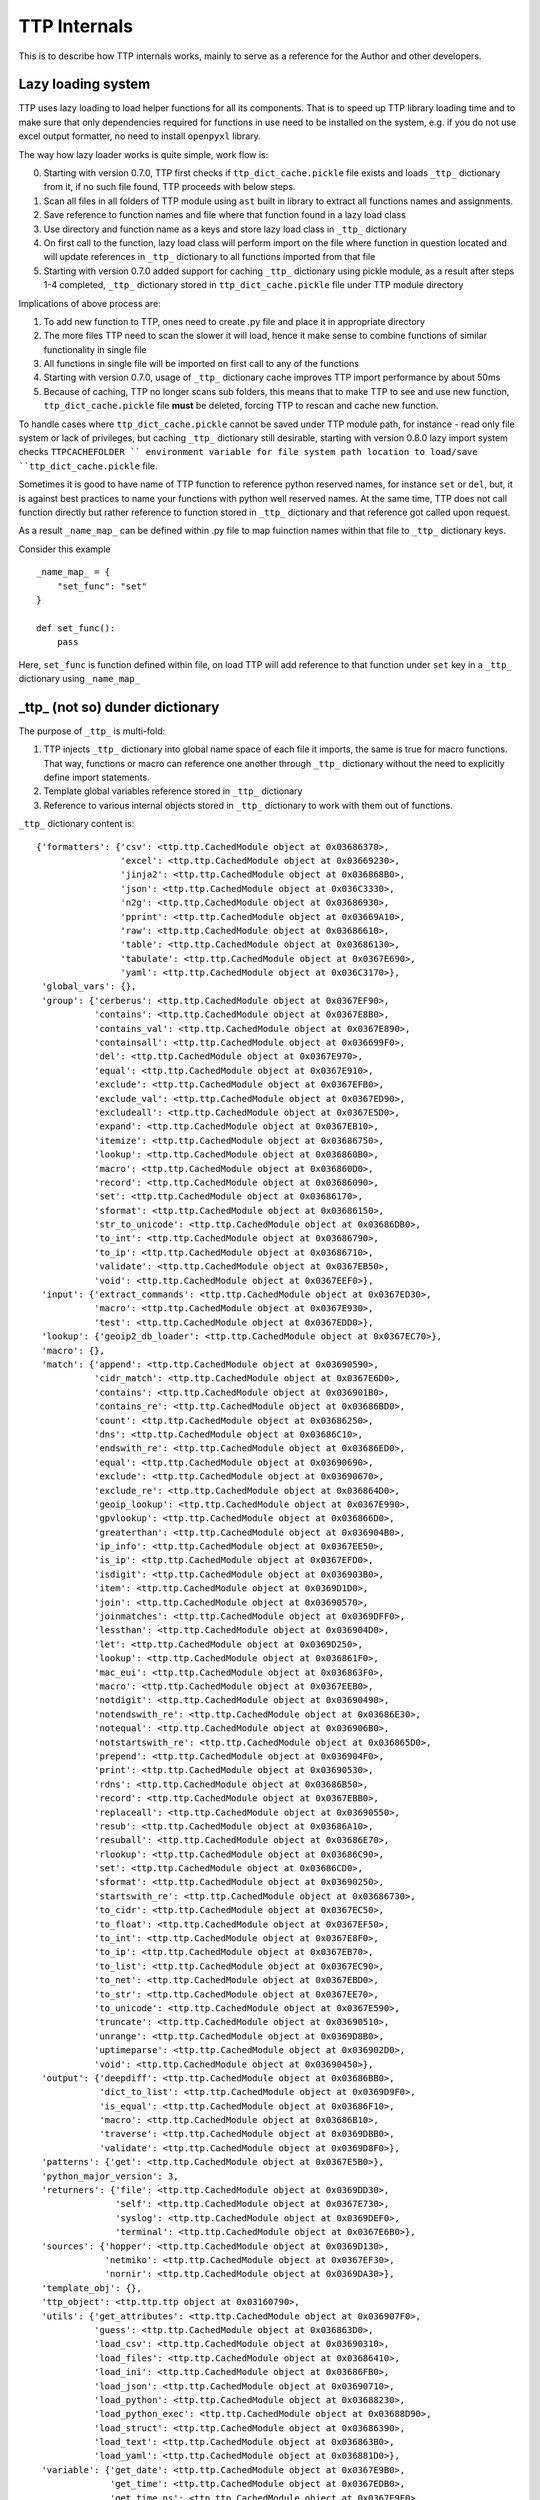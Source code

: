 TTP Internals
=============

This is to describe how TTP internals works, mainly to serve as a reference for the Author and other developers.

Lazy loading system
-------------------

TTP uses lazy loading to load helper functions for all its components. That is to speed up TTP library loading time and to make sure that only dependencies required for functions in use need to be installed on the system, e.g. if you do not use excel output formatter, no need to install ``openpyxl`` library.

The way how lazy loader works is quite simple, work flow is:

0. Starting with version 0.7.0, TTP first checks if ``ttp_dict_cache.pickle`` file exists and loads ``_ttp_`` dictionary from it, if no such file found, TTP proceeds with below steps.
1. Scan all files in all folders of TTP module using ``ast`` built in library to extract all functions names and assignments.
2. Save reference to function names and file where that function found in a lazy load class
3. Use directory and function name as a keys and store lazy load class in ``_ttp_`` dictionary
4. On first call to the function, lazy load class will perform import on the file where function in question located and will update references in ``_ttp_`` dictionary to all functions imported from that file
5. Starting with version 0.7.0 added support for caching ``_ttp_`` dictionary using pickle module, as a result after steps 1-4 completed, ``_ttp_`` dictionary stored in ``ttp_dict_cache.pickle`` file under TTP module directory

Implications of above process are:

1. To add new function to TTP, ones need to create .py file and place it in appropriate directory
2. The more files TTP need to scan the slower it will load, hence it make sense to combine functions of similar functionality in single file
3. All functions in single file will be imported on first call to any of the functions
4. Starting with version 0.7.0, usage of ``_ttp_`` dictionary cache improves TTP import performance by about 50ms
5. Because of caching, TTP no longer scans sub folders, this means that to make TTP to see and use new function, ``ttp_dict_cache.pickle`` file **must** be deleted, forcing TTP to rescan and cache new function.

To handle cases where ``ttp_dict_cache.pickle`` cannot be saved under TTP module path, for instance - read only file system or lack of privileges, but caching ``_ttp_`` dictionary still desirable, starting with version 0.8.0 lazy import system checks ``TTPCACHEFOLDER `` environment variable for file system path location to load/save ``ttp_dict_cache.pickle`` file.

Sometimes it is good to have name of TTP function to reference python reserved names, for instance ``set`` or ``del``, but, it is against best practices to name your functions with python
well reserved names. At the same time, TTP does not call function directly but rather reference to function stored in ``_ttp_`` dictionary and that reference got called upon request.

As a result ``_name_map_`` can be defined within .py file to map fuinction names within that file to ``_ttp_`` dictionary keys. 

Consider this example ::

    _name_map_ = {
        "set_func": "set"
    }
    
    def set_func():
        pass
    
Here, ``set_func`` is function defined within file, on load TTP will add reference to that function under ``set`` key in a ``_ttp_`` dictionary using ``_name_map_``
 

_ttp_ (not so) dunder dictionary
--------------------------------

The purpose of ``_ttp_`` is multi-fold:

1. TTP injects ``_ttp_`` dictionary into global name space of each file it imports, the same is true for macro functions. That way, functions or macro can reference one another through ``_ttp_`` dictionary without the need to explicitly define import statements.
2. Template global variables reference stored in ``_ttp_`` dictionary
3. Reference to various internal objects stored in ``_ttp_`` dictionary to work with them out of functions.

``_ttp_`` dictionary content is::

    {'formatters': {'csv': <ttp.ttp.CachedModule object at 0x03686370>,
                    'excel': <ttp.ttp.CachedModule object at 0x03669230>,
                    'jinja2': <ttp.ttp.CachedModule object at 0x036868B0>,
                    'json': <ttp.ttp.CachedModule object at 0x036C3330>,
                    'n2g': <ttp.ttp.CachedModule object at 0x03686930>,
                    'pprint': <ttp.ttp.CachedModule object at 0x03669A10>,
                    'raw': <ttp.ttp.CachedModule object at 0x03686610>,
                    'table': <ttp.ttp.CachedModule object at 0x03686130>,
                    'tabulate': <ttp.ttp.CachedModule object at 0x0367E690>,
                    'yaml': <ttp.ttp.CachedModule object at 0x036C3170>},
     'global_vars': {},
     'group': {'cerberus': <ttp.ttp.CachedModule object at 0x0367EF90>,
               'contains': <ttp.ttp.CachedModule object at 0x0367E8B0>,
               'contains_val': <ttp.ttp.CachedModule object at 0x0367E890>,
               'containsall': <ttp.ttp.CachedModule object at 0x036699F0>,
               'del': <ttp.ttp.CachedModule object at 0x0367E970>,
               'equal': <ttp.ttp.CachedModule object at 0x0367E910>,
               'exclude': <ttp.ttp.CachedModule object at 0x0367EFB0>,
               'exclude_val': <ttp.ttp.CachedModule object at 0x0367ED90>,
               'excludeall': <ttp.ttp.CachedModule object at 0x0367E5D0>,
               'expand': <ttp.ttp.CachedModule object at 0x0367EB10>,
               'itemize': <ttp.ttp.CachedModule object at 0x03686750>,
               'lookup': <ttp.ttp.CachedModule object at 0x036860B0>,
               'macro': <ttp.ttp.CachedModule object at 0x036860D0>,
               'record': <ttp.ttp.CachedModule object at 0x03686090>,
               'set': <ttp.ttp.CachedModule object at 0x03686170>,
               'sformat': <ttp.ttp.CachedModule object at 0x03686150>,
               'str_to_unicode': <ttp.ttp.CachedModule object at 0x03686DB0>,
               'to_int': <ttp.ttp.CachedModule object at 0x03686790>,
               'to_ip': <ttp.ttp.CachedModule object at 0x03686710>,
               'validate': <ttp.ttp.CachedModule object at 0x0367EB50>,
               'void': <ttp.ttp.CachedModule object at 0x0367EEF0>},
     'input': {'extract_commands': <ttp.ttp.CachedModule object at 0x0367ED30>,
               'macro': <ttp.ttp.CachedModule object at 0x0367E930>,
               'test': <ttp.ttp.CachedModule object at 0x0367EDD0>},
     'lookup': {'geoip2_db_loader': <ttp.ttp.CachedModule object at 0x0367EC70>},
     'macro': {},
     'match': {'append': <ttp.ttp.CachedModule object at 0x03690590>,
               'cidr_match': <ttp.ttp.CachedModule object at 0x0367E6D0>,
               'contains': <ttp.ttp.CachedModule object at 0x036901B0>,
               'contains_re': <ttp.ttp.CachedModule object at 0x03686BD0>,
               'count': <ttp.ttp.CachedModule object at 0x03686250>,
               'dns': <ttp.ttp.CachedModule object at 0x03686C10>,
               'endswith_re': <ttp.ttp.CachedModule object at 0x03686ED0>,
               'equal': <ttp.ttp.CachedModule object at 0x03690690>,
               'exclude': <ttp.ttp.CachedModule object at 0x03690670>,
               'exclude_re': <ttp.ttp.CachedModule object at 0x036864D0>,
               'geoip_lookup': <ttp.ttp.CachedModule object at 0x0367E990>,
               'gpvlookup': <ttp.ttp.CachedModule object at 0x036866D0>,
               'greaterthan': <ttp.ttp.CachedModule object at 0x036904B0>,
               'ip_info': <ttp.ttp.CachedModule object at 0x0367EE50>,
               'is_ip': <ttp.ttp.CachedModule object at 0x0367EFD0>,
               'isdigit': <ttp.ttp.CachedModule object at 0x036903B0>,
               'item': <ttp.ttp.CachedModule object at 0x0369D1D0>,
               'join': <ttp.ttp.CachedModule object at 0x03690570>,
               'joinmatches': <ttp.ttp.CachedModule object at 0x0369DFF0>,
               'lessthan': <ttp.ttp.CachedModule object at 0x036904D0>,
               'let': <ttp.ttp.CachedModule object at 0x0369D250>,
               'lookup': <ttp.ttp.CachedModule object at 0x036861F0>,
               'mac_eui': <ttp.ttp.CachedModule object at 0x036863F0>,
               'macro': <ttp.ttp.CachedModule object at 0x0367EEB0>,
               'notdigit': <ttp.ttp.CachedModule object at 0x03690490>,
               'notendswith_re': <ttp.ttp.CachedModule object at 0x03686E30>,
               'notequal': <ttp.ttp.CachedModule object at 0x036906B0>,
               'notstartswith_re': <ttp.ttp.CachedModule object at 0x036865D0>,
               'prepend': <ttp.ttp.CachedModule object at 0x036904F0>,
               'print': <ttp.ttp.CachedModule object at 0x03690530>,
               'rdns': <ttp.ttp.CachedModule object at 0x03686B50>,
               'record': <ttp.ttp.CachedModule object at 0x0367EBB0>,
               'replaceall': <ttp.ttp.CachedModule object at 0x03690550>,
               'resub': <ttp.ttp.CachedModule object at 0x03686A10>,
               'resuball': <ttp.ttp.CachedModule object at 0x03686E70>,
               'rlookup': <ttp.ttp.CachedModule object at 0x03686C90>,
               'set': <ttp.ttp.CachedModule object at 0x03686CD0>,
               'sformat': <ttp.ttp.CachedModule object at 0x03690250>,
               'startswith_re': <ttp.ttp.CachedModule object at 0x03686730>,
               'to_cidr': <ttp.ttp.CachedModule object at 0x0367EC50>,
               'to_float': <ttp.ttp.CachedModule object at 0x0367EF50>,
               'to_int': <ttp.ttp.CachedModule object at 0x0367E8F0>,
               'to_ip': <ttp.ttp.CachedModule object at 0x0367EB70>,
               'to_list': <ttp.ttp.CachedModule object at 0x0367EC90>,
               'to_net': <ttp.ttp.CachedModule object at 0x0367EBD0>,
               'to_str': <ttp.ttp.CachedModule object at 0x0367EE70>,
               'to_unicode': <ttp.ttp.CachedModule object at 0x0367E590>,
               'truncate': <ttp.ttp.CachedModule object at 0x03690510>,
               'unrange': <ttp.ttp.CachedModule object at 0x0369D8B0>,
               'uptimeparse': <ttp.ttp.CachedModule object at 0x036902D0>,
               'void': <ttp.ttp.CachedModule object at 0x03690450>},
     'output': {'deepdiff': <ttp.ttp.CachedModule object at 0x03686BB0>,
                'dict_to_list': <ttp.ttp.CachedModule object at 0x0369D9F0>,
                'is_equal': <ttp.ttp.CachedModule object at 0x03686F10>,
                'macro': <ttp.ttp.CachedModule object at 0x03686B10>,
                'traverse': <ttp.ttp.CachedModule object at 0x0369DBB0>,
                'validate': <ttp.ttp.CachedModule object at 0x0369D8F0>},
     'patterns': {'get': <ttp.ttp.CachedModule object at 0x0367E5B0>},
     'python_major_version': 3,
     'returners': {'file': <ttp.ttp.CachedModule object at 0x0369DD30>,
                   'self': <ttp.ttp.CachedModule object at 0x0367E730>,
                   'syslog': <ttp.ttp.CachedModule object at 0x0369DEF0>,
                   'terminal': <ttp.ttp.CachedModule object at 0x0367E6B0>},
     'sources': {'hopper': <ttp.ttp.CachedModule object at 0x0369D130>,
                 'netmiko': <ttp.ttp.CachedModule object at 0x0367EF30>,
                 'nornir': <ttp.ttp.CachedModule object at 0x0369DA30>},
     'template_obj': {},
     'ttp_object': <ttp.ttp.ttp object at 0x03160790>,
     'utils': {'get_attributes': <ttp.ttp.CachedModule object at 0x036907F0>,
               'guess': <ttp.ttp.CachedModule object at 0x036863D0>,
               'load_csv': <ttp.ttp.CachedModule object at 0x03690310>,
               'load_files': <ttp.ttp.CachedModule object at 0x03686410>,
               'load_ini': <ttp.ttp.CachedModule object at 0x03686FB0>,
               'load_json': <ttp.ttp.CachedModule object at 0x03690710>,
               'load_python': <ttp.ttp.CachedModule object at 0x03688230>,
               'load_python_exec': <ttp.ttp.CachedModule object at 0x03688D90>,
               'load_struct': <ttp.ttp.CachedModule object at 0x03686390>,
               'load_text': <ttp.ttp.CachedModule object at 0x036863B0>,
               'load_yaml': <ttp.ttp.CachedModule object at 0x036881D0>},
     'variable': {'get_date': <ttp.ttp.CachedModule object at 0x0367E9B0>,
                  'get_time': <ttp.ttp.CachedModule object at 0x0367EDB0>,
                  'get_time_ns': <ttp.ttp.CachedModule object at 0x0367E9F0>,
                  'get_timestamp': <ttp.ttp.CachedModule object at 0x0367E7D0>,
                  'get_timestamp_iso': <ttp.ttp.CachedModule object at 0x0367ED70>,
                  'get_timestamp_ms': <ttp.ttp.CachedModule object at 0x0367E790>,
                  'getfilename': <ttp.ttp.CachedModule object at 0x0367EB30>,
                  'gethostname': <ttp.ttp.CachedModule object at 0x03688F50>},
     'vars': {}}
                  
All above functions contained within ``.py`` files and spread across respective directories of TTP module. Description of ``_ttp_`` dictionary keys:

* ``global_vars`` - dictionary to store variables produced by ``record`` function, this dictionary accessible between templates
* ``group`` - group function
* ``formatters`` - formatter function
* ``input`` - input functions
* ``lookup`` - lookup functions, such as database loaders
* ``macro`` - functions from template ``<macro>`` tag
* ``match`` - match variable functions
* ``output`` - output functions
* ``patterns`` - function to retrieve match variable regex patterns
* ``python_major_version`` - integer 2 or 3, representing python major version, used for py2/py3 interop
* ``returners`` - output returner functions
* ``sources`` - input source functions
* ``template_obj`` - references to template object
* ``ttp_object`` - reference to ttp parser object itself
* ``utils`` - various utilities
* ``variable`` - template variables getter function
* ``vars`` - contains in run vaues of template variables - variables defined in ``<vars>`` tag

It is also possible to add custom function in ``_ttp_`` dictionary using ``add_function`` method.

Cross referencing functions using _ttp_ dictionary
--------------------------------------------------

As mentioned before, ``_ttp_`` dictionary injected in global name-space of loaded functions, allowing functions to have access one to another and TTP in-run objects.

Sample example on how to use cross referencing within macro:: 

    from ttp import ttp
    
    template = """
    <input load="text">
    interface Lo0
     ip address 124.171.238.50/29
    !
    interface Lo1
     ip address 1.1.1.1/30
    </input>
    
    <group macro="add_last_host">
    interface {{ interface }}
     ip address {{ ip }}
    </group>
    
    <macro>
    def add_last_host(data):
        # function to add last host in subnet to results
        ip_obj, _ = _ttp_["match"]["to_ip"](data["ip"])
        all_ips = list(ip_obj.network.hosts())
        data["last_host"] = str(all_ips[-1])
        return data
    </macro>
    """
    parser = ttp(template=template)
    parser.parse()
    res = parser.result()
    pprint.pprint(res)
    
Results::

    [[[{'interface': 'Lo0', 'ip': '124.171.238.50/29', 'last_host': '124.171.238.54'},
       {'interface': 'Lo1', 'ip': '1.1.1.1/30', 'last_host': '1.1.1.2'}]]]
       
In this example ``_ttp_["match"]["to_ip"](data["ip"])`` is a call to match variable ``to_ip`` function to convert match result in IPv4Interface object. Methods of this object, for example, can be used to extract information about last host in the subnet.